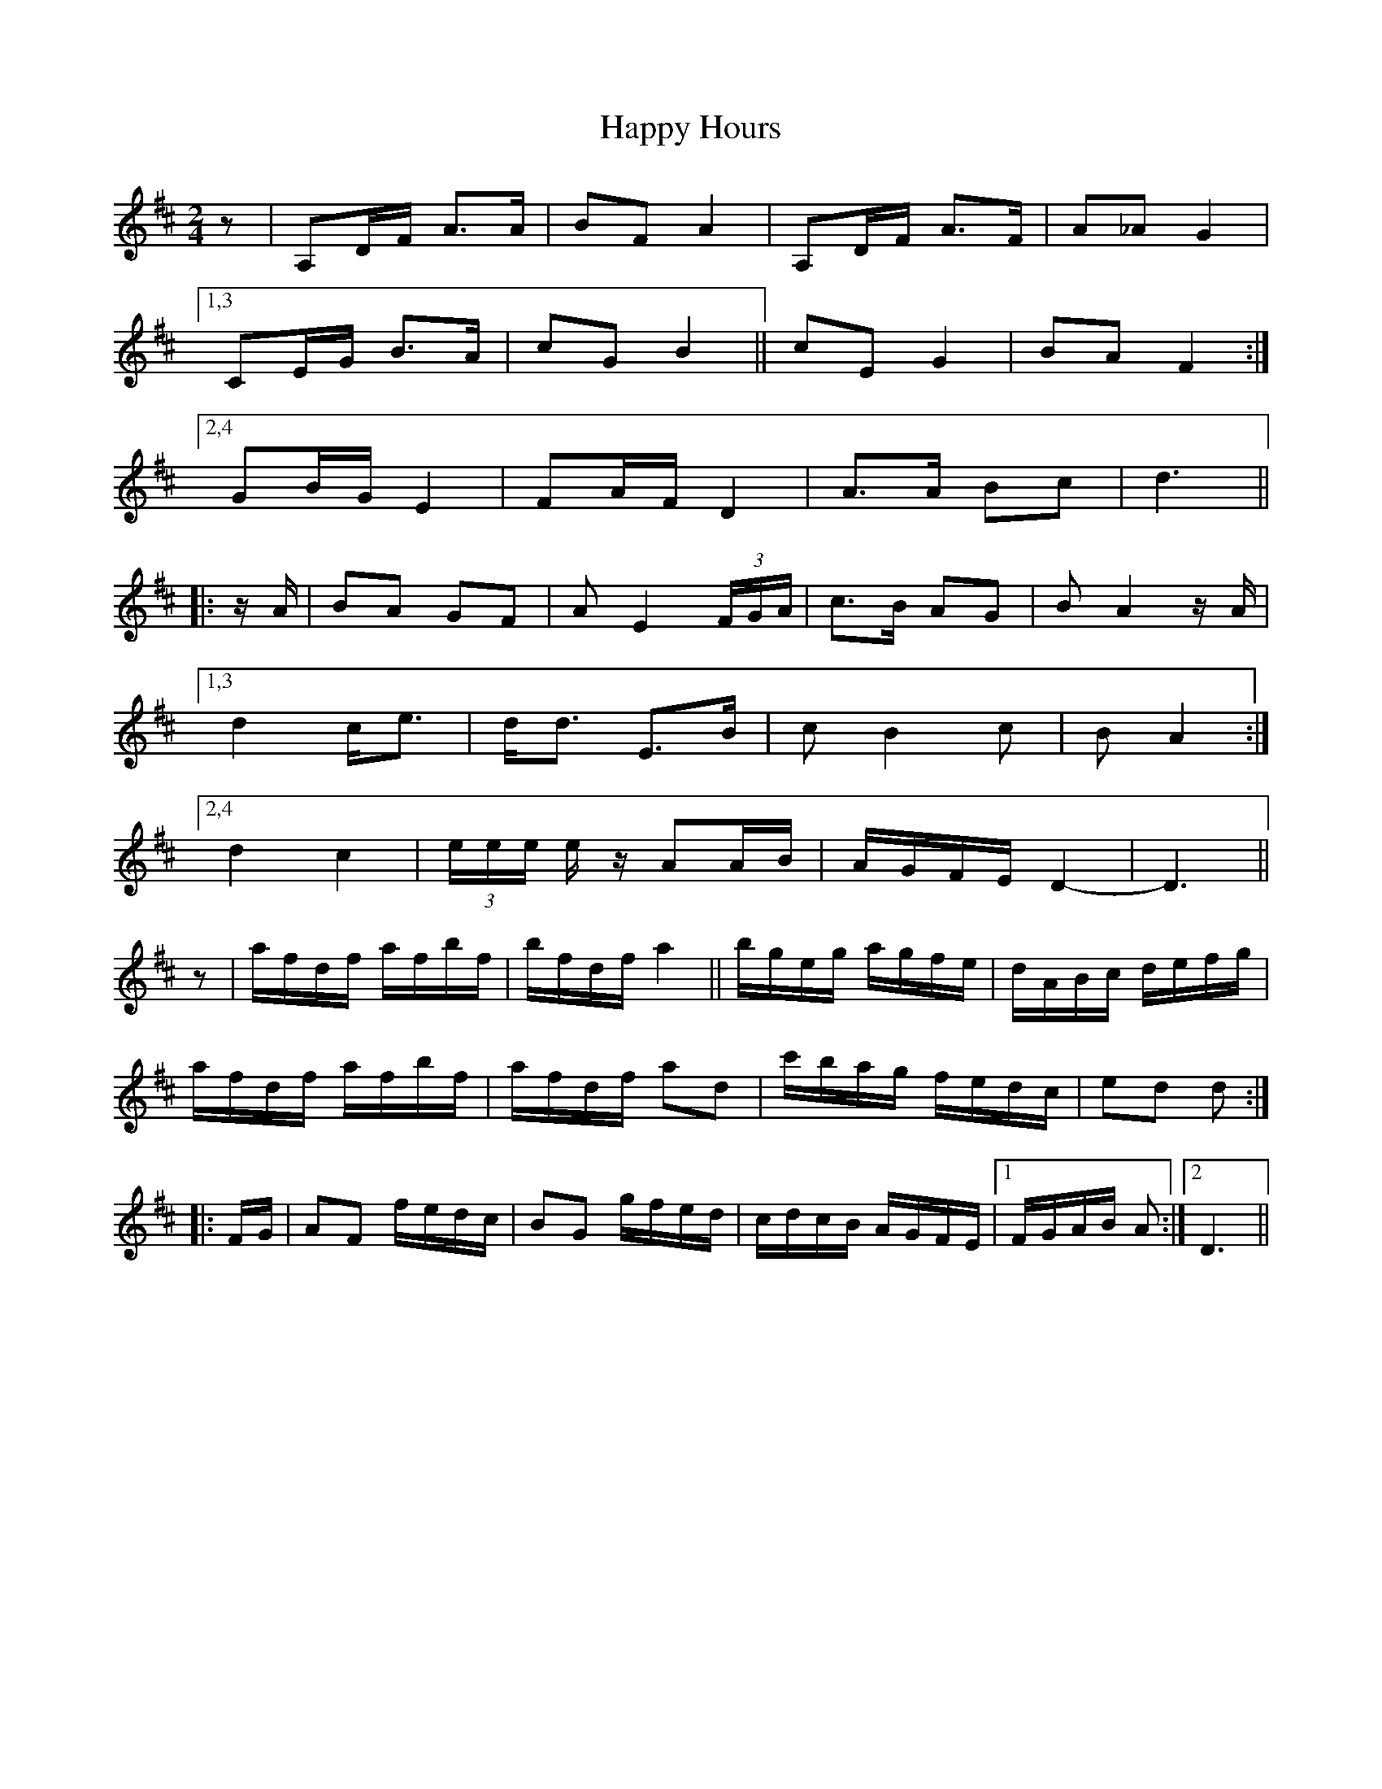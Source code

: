 X: 16701
T: Happy Hours
R: polka
M: 2/4
K: Dmajor
z2|A,2DF A3A|B2F2 A4|A,2DF A3F|A2_A2 G4|
[1,3 C2EG B3A|c2G2 B4||c2E2 G4|B2A2 F4:|
[2,4 G2BG E4|F2AF D4|A3A B2c2|d6||
|:zA|B2A2 G2F2|A2 E4 (3FGA|c3B A2G2|B2 A4 zA|
[1,3 d4 ce3|dd3 E3B|c2 B4 c2|B2 A4:|
[2,4 d4 c4|(3eee ez A2AB|AGFE D4-|D6||
z2|afdf afbf|bfdf a4||bgeg agfe|dABc defg|
afdf afbf|afdf a2d2|c'bag fedc|e2d2 d2:|
|:FG|A2F2 fedc|B2G2 gfed|cdcB AGFE|1 ,3 FGAB A2:|2 ,4 D6||

